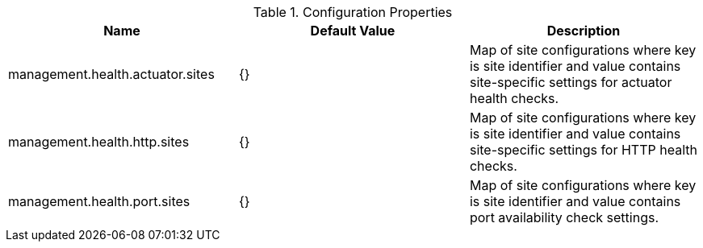 .Configuration Properties
|===
|Name |Default Value |Description

|management.health.actuator.sites
|{}
|Map of site configurations where key is site identifier and value contains site-specific settings for actuator health checks.

|management.health.http.sites
|{}
|Map of site configurations where key is site identifier and value contains site-specific settings for HTTP health checks.

|management.health.port.sites
|{}
|Map of site configurations where key is site identifier and value contains port availability check settings.

|===


